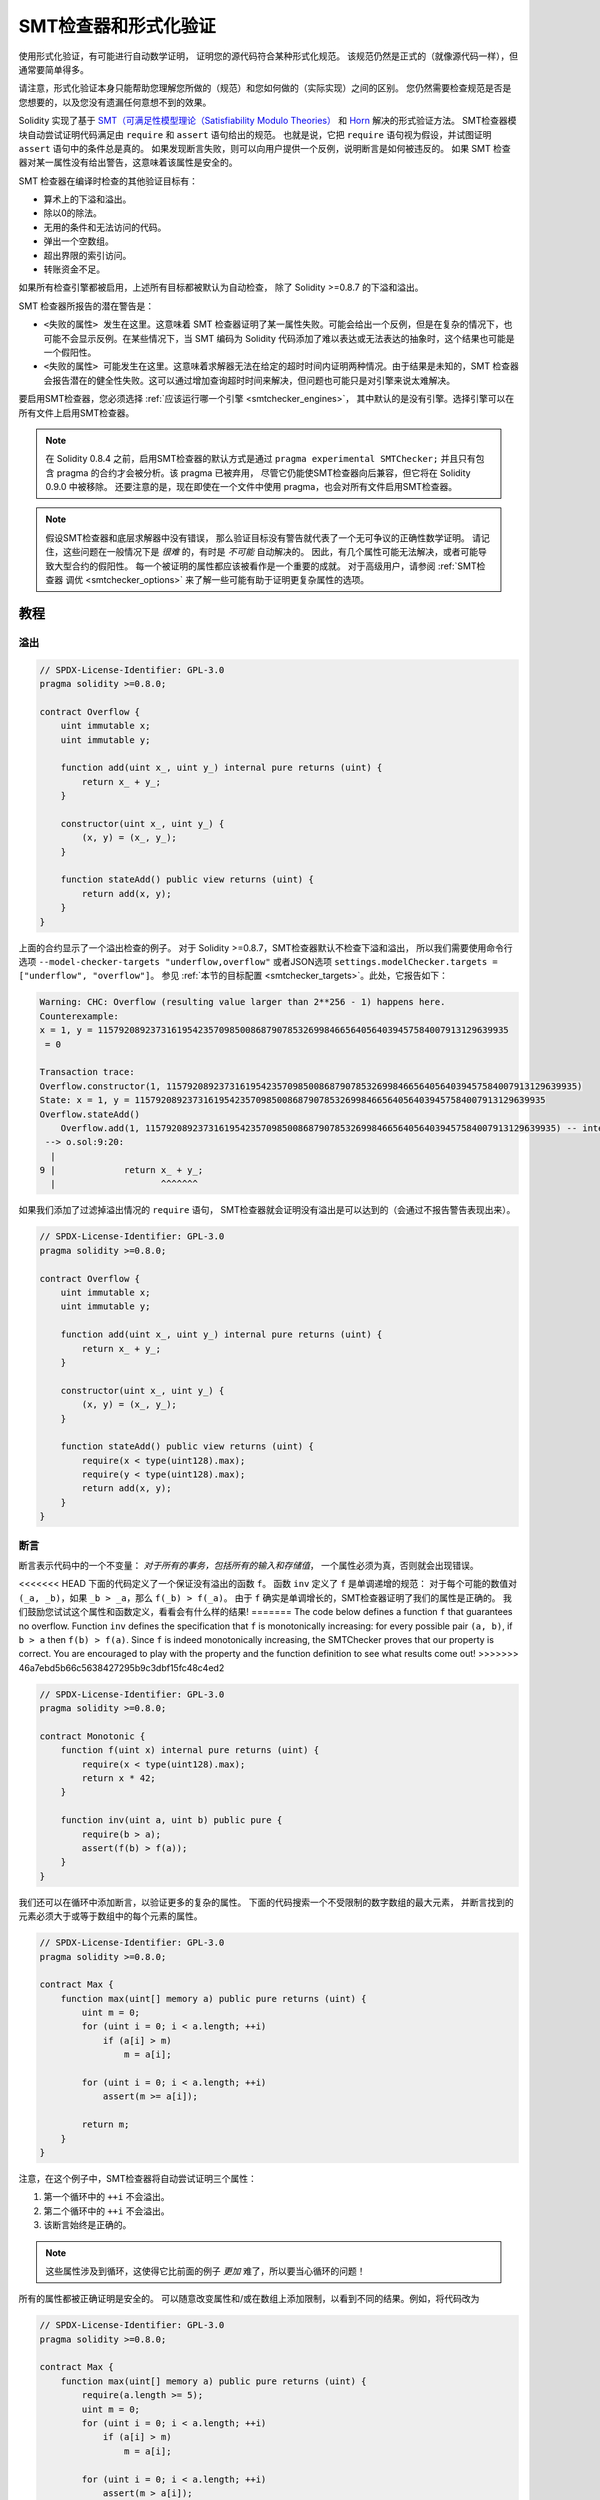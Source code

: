 .. _formal_verification:

##################################
SMT检查器和形式化验证
##################################

使用形式化验证，有可能进行自动数学证明，
证明您的源代码符合某种形式化规范。
该规范仍然是正式的（就像源代码一样），但通常要简单得多。

请注意，形式化验证本身只能帮助您理解您所做的（规范）和您如何做的（实际实现）之间的区别。
您仍然需要检查规范是否是您想要的，以及您没有遗漏任何意想不到的效果。

Solidity 实现了基于 `SMT（可满足性模型理论（Satisfiability Modulo Theories） <https://en.wikipedia.org/wiki/Satisfiability_modulo_theoris>`_
和 `Horn <https://en.wikipedia.org/wiki/Horn-satisfiability>`_ 解决的形式验证方法。
SMT检查器模块自动尝试证明代码满足由 ``require`` 和 ``assert`` 语句给出的规范。
也就是说，它把 ``require`` 语句视为假设，并试图证明 ``assert`` 语句中的条件总是真的。
如果发现断言失败，则可以向用户提供一个反例，说明断言是如何被违反的。
如果 SMT 检查器对某一属性没有给出警告，这意味着该属性是安全的。

SMT 检查器在编译时检查的其他验证目标有：

- 算术上的下溢和溢出。
- 除以0的除法。
- 无用的条件和无法访问的代码。
- 弹出一个空数组。
- 超出界限的索引访问。
- 转账资金不足。

如果所有检查引擎都被启用，上述所有目标都被默认为自动检查，
除了 Solidity >=0.8.7 的下溢和溢出。

SMT 检查器所报告的潜在警告是：

- ``<失败的属性> 发生在这里``。这意味着 SMT 检查器证明了某一属性失败。可能会给出一个反例，但是在复杂的情况下，也可能不会显示反例。在某些情况下，当 SMT 编码为 Solidity 代码添加了难以表达或无法表达的抽象时，这个结果也可能是一个假阳性。
- ``<失败的属性> 可能发生在这里``。这意味着求解器无法在给定的超时时间内证明两种情况。由于结果是未知的，SMT 检查器会报告潜在的健全性失败。这可以通过增加查询超时时间来解决，但问题也可能只是对引擎来说太难解决。

要启用SMT检查器，您必须选择 :ref:`应该运行哪一个引擎 <smtchecker_engines>`，
其中默认的是没有引擎。选择引擎可以在所有文件上启用SMT检查器。

.. note::

    在 Solidity 0.8.4 之前，启用SMT检查器的默认方式是通过 ``pragma experimental SMTChecker;``
    并且只有包含 pragma 的合约才会被分析。该 pragma 已被弃用，
    尽管它仍能使SMT检查器向后兼容，但它将在 Solidity 0.9.0 中被移除。
    还要注意的是，现在即使在一个文件中使用 pragma，也会对所有文件启用SMT检查器。

.. note::

    假设SMT检查器和底层求解器中没有错误，
    那么验证目标没有警告就代表了一个无可争议的正确性数学证明。
    请记住，这些问题在一般情况下是 *很难* 的，有时是 *不可能* 自动解决的。
    因此，有几个属性可能无法解决，或者可能导致大型合约的假阳性。
    每一个被证明的属性都应该被看作是一个重要的成就。
    对于高级用户，请参阅 :ref:`SMT检查器 调优 <smtchecker_options>`
    来了解一些可能有助于证明更复杂属性的选项。

********
教程
********

溢出
========

.. code-block:: Solidity

    // SPDX-License-Identifier: GPL-3.0
    pragma solidity >=0.8.0;

    contract Overflow {
        uint immutable x;
        uint immutable y;

        function add(uint x_, uint y_) internal pure returns (uint) {
            return x_ + y_;
        }

        constructor(uint x_, uint y_) {
            (x, y) = (x_, y_);
        }

        function stateAdd() public view returns (uint) {
            return add(x, y);
        }
    }

上面的合约显示了一个溢出检查的例子。
对于 Solidity >=0.8.7，SMT检查器默认不检查下溢和溢出，
所以我们需要使用命令行选项 ``--model-checker-targets "underflow,overflow"``
或者JSON选项 ``settings.modelChecker.targets = ["underflow", "overflow"]``。
参见 :ref:`本节的目标配置 <smtchecker_targets>`。此处，它报告如下：

.. code-block:: text

    Warning: CHC: Overflow (resulting value larger than 2**256 - 1) happens here.
    Counterexample:
    x = 1, y = 115792089237316195423570985008687907853269984665640564039457584007913129639935
     = 0

    Transaction trace:
    Overflow.constructor(1, 115792089237316195423570985008687907853269984665640564039457584007913129639935)
    State: x = 1, y = 115792089237316195423570985008687907853269984665640564039457584007913129639935
    Overflow.stateAdd()
        Overflow.add(1, 115792089237316195423570985008687907853269984665640564039457584007913129639935) -- internal call
     --> o.sol:9:20:
      |
    9 |             return x_ + y_;
      |                    ^^^^^^^

如果我们添加了过滤掉溢出情况的 ``require`` 语句，
SMT检查器就会证明没有溢出是可以达到的（会通过不报告警告表现出来）。

.. code-block:: Solidity

    // SPDX-License-Identifier: GPL-3.0
    pragma solidity >=0.8.0;

    contract Overflow {
        uint immutable x;
        uint immutable y;

        function add(uint x_, uint y_) internal pure returns (uint) {
            return x_ + y_;
        }

        constructor(uint x_, uint y_) {
            (x, y) = (x_, y_);
        }

        function stateAdd() public view returns (uint) {
            require(x < type(uint128).max);
            require(y < type(uint128).max);
            return add(x, y);
        }
    }


断言
======

断言表示代码中的一个不变量： *对于所有的事务，包括所有的输入和存储值*，
一个属性必须为真，否则就会出现错误。

<<<<<<< HEAD
下面的代码定义了一个保证没有溢出的函数 ``f``。
函数 ``inv`` 定义了 ``f`` 是单调递增的规范：
对于每个可能的数值对 ``(_a, _b)``，如果 ``_b > _a``，那么 ``f(_b) > f(_a)``。
由于 ``f`` 确实是单调增长的，SMT检查器证明了我们的属性是正确的。
我们鼓励您试试这个属性和函数定义，看看会有什么样的结果!
=======
The code below defines a function ``f`` that guarantees no overflow.
Function ``inv`` defines the specification that ``f`` is monotonically increasing:
for every possible pair ``(a, b)``, if ``b > a`` then ``f(b) > f(a)``.
Since ``f`` is indeed monotonically increasing, the SMTChecker proves that our
property is correct. You are encouraged to play with the property and the function
definition to see what results come out!
>>>>>>> 46a7ebd5b66c5638427295b9c3dbf15fc48c4ed2

.. code-block:: Solidity

    // SPDX-License-Identifier: GPL-3.0
    pragma solidity >=0.8.0;

    contract Monotonic {
        function f(uint x) internal pure returns (uint) {
            require(x < type(uint128).max);
            return x * 42;
        }

        function inv(uint a, uint b) public pure {
            require(b > a);
            assert(f(b) > f(a));
        }
    }

我们还可以在循环中添加断言，以验证更多的复杂的属性。
下面的代码搜索一个不受限制的数字数组的最大元素，
并断言找到的元素必须大于或等于数组中的每个元素的属性。

.. code-block:: Solidity

    // SPDX-License-Identifier: GPL-3.0
    pragma solidity >=0.8.0;

    contract Max {
        function max(uint[] memory a) public pure returns (uint) {
            uint m = 0;
            for (uint i = 0; i < a.length; ++i)
                if (a[i] > m)
                    m = a[i];

            for (uint i = 0; i < a.length; ++i)
                assert(m >= a[i]);

            return m;
        }
    }

注意，在这个例子中，SMT检查器将自动尝试证明三个属性：

1. 第一个循环中的 ``++i`` 不会溢出。
2. 第二个循环中的 ``++i`` 不会溢出。
3. 该断言始终是正确的。

.. note::

    这些属性涉及到循环，这使得它比前面的例子 *更加* 难了，所以要当心循环的问题！

所有的属性都被正确证明是安全的。
可以随意改变属性和/或在数组上添加限制，以看到不同的结果。例如，将代码改为

.. code-block:: Solidity

    // SPDX-License-Identifier: GPL-3.0
    pragma solidity >=0.8.0;

    contract Max {
        function max(uint[] memory a) public pure returns (uint) {
            require(a.length >= 5);
            uint m = 0;
            for (uint i = 0; i < a.length; ++i)
                if (a[i] > m)
                    m = a[i];

            for (uint i = 0; i < a.length; ++i)
                assert(m > a[i]);

            return m;
        }
    }

我们得到的结果：

.. code-block:: text

    Warning: CHC: Assertion violation happens here.
    Counterexample:

    a = [0, 0, 0, 0, 0]
     = 0

    Transaction trace:
    Test.constructor()
    Test.max([0, 0, 0, 0, 0])
      --> max.sol:14:4:
       |
    14 |            assert(m > a[i]);


状态属性
================

到目前为止，这些例子只展示了SMT检查器在纯代码上的使用，
证明了关于特定操作或算法的属性。
智能合约中常见的属性类型是涉及合约状态的属性。
对于这样的属性，可能需要多个交易来使断言失效。

举一个例子，考虑一个二维网格，其中两个轴的坐标都在（-2^128, 2^128 - 1）范围内。
让我们在位置（0，0）放置一个机器人。该机器人只能在对角线上移动，一次只能走一步，
不能在网格外移动。机器人的状态机可以用下面的智能合约来表示。

.. code-block:: Solidity

    // SPDX-License-Identifier: GPL-3.0
    pragma solidity >=0.8.0;

    contract Robot {
        int x = 0;
        int y = 0;

        modifier wall {
            require(x > type(int128).min && x < type(int128).max);
            require(y > type(int128).min && y < type(int128).max);
            _;
        }

        function moveLeftUp() wall public {
            --x;
            ++y;
        }

        function moveLeftDown() wall public {
            --x;
            --y;
        }

        function moveRightUp() wall public {
            ++x;
            ++y;
        }

        function moveRightDown() wall public {
            ++x;
            --y;
        }

        function inv() public view {
            assert((x + y) % 2 == 0);
        }
    }

函数 ``inv`` 代表状态机的一个不变量，即 ``x + y`` 必须是偶数。
SMT检查器设法证明，无论我们给机器人多少条命令，
即使是无限多的命令，这个不变量都 *不会* 失败。
有兴趣的读者可能也想手动证明这个事实。 提示：这个不变量是归纳性的。

我们也可以欺骗SMT检查器，让它给我们提供一条通往某个我们认为可能是可访问的位置的路径。
我们可以通过添加以下函数，来增加(2, 4)是 *不* 可访问的属性。

.. code-block:: Solidity

    function reach_2_4() public view {
        assert(!(x == 2 && y == 4));
    }

这个属性是假的，在证明这个属性是假的同时，
SMT检查器准确地告诉我们 *如何* 访问到(2, 4)。

.. code-block:: text

    Warning: CHC: Assertion violation happens here.
    Counterexample:
    x = 2, y = 4

    Transaction trace:
    Robot.constructor()
    State: x = 0, y = 0
    Robot.moveLeftUp()
    State: x = (- 1), y = 1
    Robot.moveRightUp()
    State: x = 0, y = 2
    Robot.moveRightUp()
    State: x = 1, y = 3
    Robot.moveRightUp()
    State: x = 2, y = 4
    Robot.reach_2_4()
      --> r.sol:35:4:
       |
    35 |            assert(!(x == 2 && y == 4));
       |            ^^^^^^^^^^^^^^^^^^^^^^^^^^^

请注意，上面的路径不一定是确定的，
因为还有其他路径可以访问（2，4）。
选择哪条路径可能会根据所使用的解算器，其使用版本，或者只是随机地改变。

外部调用和重入
=============================

每个外部调用都被SMT检查器视为对未知代码的调用。
这背后的原因是，即使被调用合约的代码在编译时是可用的，
也不能保证部署的合约确实与编译时接口所在的合约相同。

在某些情况下，有可能在状态变量上自动推断出属性，
即使外部调用的代码可以做任何事情，包括重新进入调用者合约，
这些属性仍然是真的。

.. code-block:: Solidity

    // SPDX-License-Identifier: GPL-3.0
    pragma solidity >=0.8.0;

    interface Unknown {
        function run() external;
    }

    contract Mutex {
        uint x;
        bool lock;

        Unknown immutable unknown;

        constructor(Unknown u) {
            require(address(u) != address(0));
            unknown = u;
        }

        modifier mutex {
            require(!lock);
            lock = true;
            _;
            lock = false;
        }

        function set(uint x_) mutex public {
            x = x_;
        }

        function run() mutex public {
            uint xPre = x;
            unknown.run();
            assert(xPre == x);
        }
    }

上面的例子显示了一个使用互斥标志来禁止重入的合约。
解算器能够推断出，当 ``unknown.run()`` 被调用时，合约已经被 “锁定”，
所以无论未知的调用代码做什么，都不可能改变 ``x`` 的值。

如果我们 “忘记” 在函数 ``set`` 上使用 ``mutex`` 修饰符，
SMT检查器就能合成外部调用代码的行为，从而使断言失败。

.. code-block:: text

    Warning: CHC: Assertion violation happens here.
    Counterexample:
    x = 1, lock = true, unknown = 1

    Transaction trace:
    Mutex.constructor(1)
    State: x = 0, lock = false, unknown = 1
    Mutex.run()
        unknown.run() -- untrusted external call, synthesized as:
            Mutex.set(1) -- reentrant call
      --> m.sol:32:3:
       |
    32 | 		assert(xPre == x);
       | 		^^^^^^^^^^^^^^^^^


.. _smtchecker_options:

*****************************
SMT检查器选项和调试
*****************************

超时
=======

SMT检查器使用了一个硬编码的资源限制（ ``rlimit`` ），
这个限制是根据每个求解器选择的，与时间没有确切的关系。
我们选择 ``rlimit`` 选项作为默认值，因为它比求解器内部的时间提供了更多的确定性保证。

这个选项大致转化为每个查询 “几秒钟超时”。
当然，许多属性非常复杂，需要大量的时间来解决，而决定并不重要。
如果SMT检查器不能用默认的 ``rlimit`` 选项处理合约属性，
则可以通过CLI选项 ``--model-checker-timeout <time>`` 或
JSON选项 ``settings.modelChecker.timeout=<time>`` 给出以毫秒为单位的超时。
其中0表示不超时。

.. _smtchecker_targets:

验证目标
====================

SMT检查器创建的验证目标的类型也可以通过CLI选项 ``--model-checker-target <targets>``
或JSON选项 ``settings.modelChecker.targets=<targets>`` 来定制。
在CLI情况下， ``<targets>`` 是一个没有空格的逗号分隔的一个或多个验证目标的列表，
在JSON输入中是一个或多个作为字符串的目标数组。
代表目标的关键词是：

- 断言： ``assert``。
- 算术下溢： ``underflow``。
- 算术溢出： ``overflow``。
- 除以零： ``divByZero``。
- 无用的条件和无法访问的代码： ``constantCondition``。
- 弹出一个空数组： ``popEmptyArray``。
- 越界的数组/固定字节索引访问： ``outOfBounds``。
- 转账资金不足： ``balance``。
- 以上都是： ``default`` （仅适用CLI）。

一个常见的目标子集可能是，例如： ``--model-checker-targets assert,overflow``。

所有目标都被默认检查，除了Solidity >=0.8.7的下溢和溢出。

关于如何以及何时分割验证目标，没有精确的指导方法。
但在处理大型合约时，它可能是有用的。

未验证的目标
================

如果有任何未验证的目标，SMT检查器会发出一个警告，
说明有多少个未验证的目标。如果用户希望看到所有具体的未验证的目标，
可以使用CLI选项 ``--model-checker-show-unproved``
和JSON选项 ``settings.modelChecker.showUnproved = true``。

已验证过的合约
==================

默认情况下，给定来源中的所有可部署合约都会被单独分析，正如将被部署的那一个合约一样。
这意味着，如果一个合约有许多直接和间接的继承父类，所有这些都将被单独分析，
尽管只有最终派生的合约可以在区块链上被直接访问。
这给SMT检查器和求解器造成了不必要的负担。
为了帮助缓解这样的情况，用户可以指定哪些合约应该作为部署的合约进行分析。
当然，基类合约仍然被分析，但只是在分析最终派生的合约的情况下才进行，
这可以减少编码和生成查询的复杂性。
请注意，抽象合约在默认情况下不会被SMT检查器分析为最终派生的合约。

选择的合约可以通过CLI，用 <source>:<contract> 形式的键值对，以逗号分隔的列表（不允许有空格）给出：
``--model-checker-contracts "<source1.sol:contract1>,<source2.sol:contract2>,<source2.sol:contract3>"``，
以及通过 :ref:`JSON 输入<compiler-api>` 中的对象 ``settings.modelChecker.contracts``，它有如下格式：

.. code-block:: json

    "contracts": {
        "source1.sol": ["contract1"],
        "source2.sol": ["contract2", "contract3"]
    }

报告推断的归纳变量
======================================

于那些被CHC引擎证明为安全的属性，
SMT检查器可以检索由Horn求解器推断出的归纳不变性，作为证明的一部分。
目前有两种类型的不变量可以报告给用户：

- 合约不变量：这些是合约的状态变量的属性，在合约可能运行的每一个可能的事务之前和之后都是真的。
  例如， ``x >= y``，其中 ``x`` 和 ``y`` 是一个合约的状态变量。
- 可重入性属性：它们代表了合约在存在对未知代码的外部调用时的行为。
  这些属性可以表达外部调用前后状态变量的值之间的关系，
  其中外部调用可以自由地做任何事情，包括对分析的合约进行可重入调用。
  导数变量代表所述外部调用后的状态变量的值。例如： ``lock -> x = x'``。

用户可以使用CLI选项 ``--model-checker-invariants "contract,reentrancy"`` 来选择要报告的不变量类型，
或者在 :ref:`JSON 输入<compiler-api>` 中的字段 ``settings.modelChecker.invariants`` 中作为数组。
默认情况下，SMT检查器不报告不变量。

有松弛变量的除法和模数运算
========================================

Spacer是SMT检查器使用的默认Horn求解器，它通常不喜欢Horn规则中的除法和模数操作。
正因为如此，默认情况下，Solidity的除法和模运算是用约束条件 ``a = b * d + m`` 来编码的，
其中 ``d = a / b`` 和 ``m = a % b``。
然而，对于其他求解器，如Eldarica，更喜欢语法上的精确操作。
命令行标志 ``--model-checker-div-mod-no-slacks`` 和
JSON选项 ``settings.modelChecker.divModNoSlacks`` 可以用来切换编码，
这取决于所用求解器的偏好。

Natspec标签函数抽象化
============================

某些函数包括常见的数学方法，如 ``pow`` 和 ``sqrt``，
可能它们过于复杂，无法用完全自动化的方式进行分析。
这些函数可以用Natspec标签进行注释，向SMT检查器表明这些函数应该被抽象化。
这意味着在调用此函数时，不会使用函数的主体，函数将：

- 返回一个非决定性的值，如果抽象函数是 view/pure 类型的，则保持状态变量不变，
  否则会将状态变量设置为非决定性的值。
  可以通过注解 ``//@custom:smtchecker abstract-function-nondet`` 来使用。
- 作为一个未被解释的函数。这意味着函数的语义（由主体给出）会被忽略，
  这个函数的唯一属性是，给定相同的输入，它保证有相同的输出。
  这一点目前正在开发中，并将通过注解 ``//@custom:smtchecker abstract-function-uf`` 来使用。

.. _smtchecker_engines:

模型检查引擎
======================

SMT检查器模块实现了两个不同的推理引擎，一个是有界模型检查器（Bounded Model Checker， BMC），
一个是约束角条款（Constrained Horn Clauses， CHC）系统。
这两个引擎目前都在开发中，并且有不同的特点。
这两个引擎是独立的，每一个属性警告都说明它来自哪个引擎。
请注意，上面所有带有反例的例子都是由CHC这个更强大的引擎报告的。

默认情况下，两个引擎都会被使用，其中首先运行CHC，
每一个没有被证明的属性都被传递给BMC。
您可以通过CLI选项 ``--model-checker-engine {all,bmc,chc,none}`` 或
JSON选项 ``settings.modelChecker.engine {all,bmc,chc,none}`` 来选择一个特定的引擎。

有界模型检查器 （BMC）
---------------------------

BMC引擎单独地分析函数，也就是说，它在分析每个函数时不会考虑合约在多个交易中的整体行为。
目前在这个引擎中循环也会被忽略了。
只要不是直接或间接的递归，内部函数调用是内联的。
如果可能的话，外部函数调用是内联的。
有可能受重入影响的理论在此被忽略。

上述特点使BMC容易报告假阳性，
但它也是轻量级的，应该能够快速找到小的局部bug。

受约束的角条款（Constrained Horn Clauses， CHC）
------------------------------------------------

合约的控制流程图（CFG）被建模为一个Horn条款系统，
其中合约的生命周期由一个可以非确定性地访问每个公共/外部函数的循环表示。
这样，在分析任何函数时都会考虑到整个合约在无限制数量的事务中的行为。
这个引擎完全支持循环。
支持内部函数调用，而外部函数调用假定被调用的代码是未知的，可以做任何事情。

在能够证明的内容方面，CHC引擎要比BMC强大得多，但可能需要更多的计算资源。

SMT和Horn求解器
====================

上面详述的两个引擎使用自动定理证明器作为其逻辑后端。
BMC使用一个SMT求解器，而CHC使用一个Horn求解器。
通常同一个工具可以同时充当这两种工具，如 `z3 <https://github.com/Z3Prover/z3>`_，
它主要是一个SMT求解器，并将 `Spacer <https://spacer.bitbucket.io/>`_
作为一个Horn求解器使用，而 `Eldarica <https://github.com/uuverifiers/eldarica>`_
则同时做这两种工作。

如果求解器可用的话，用户可以通过CLI选项 ``--model-checker-solvers {all,cvc4,smtlib2,z3}``
或JSON选项 ``settings.modelChecker.solvers=[smtlib2,z3]`` 来选择应该使用哪个求解器，
其中：

- ``cvc4`` 仅在使用 ``solc`` 编译二进制文件时可用。并且只有BMC使用 ``cvc4``。
- ``smtlib2`` 以 `smtlib2 <http://smtlib.cs.uiowa.edu/>`_ 格式输出 SMT/Horn 查询。
  这些可以和编译器的 `回调机制 <https://github.com/ethereum/solc-js>`_ 一起使用，
  这样就可以采用系统中的任何求解器二进制来同步返回查询的结果给编译器。
  例如，这是目前使用Eldarica的唯一方法，因为它没有C++ API。
  根据调用哪个求解器，BMC和CHC都可以使用此方法。
- ``z3`` 是可用的

  - 如果 ``solc`` 与它一起被编译的话。
  - 如果Linux系统中安装了4.8.x版本的动态 ``z3`` 库（从Solidity 0.7.6开始）。
  - 在 ``soljson.js`` （从Solidity 0.6.9开始）中静态的，也就是编译器的Javascript二进制。

<<<<<<< HEAD
由于BMC和CHC都使用 ``z3``，而且 ``z3`` 可以在更多的环境中使用，包括在浏览器中，
大多数用户几乎不需要关心这个选项。更高级的用户可能会应用这个选项，在更复杂的问题上尝试其他求解器。
=======
.. note::
  z3 version 4.8.16 broke ABI compatibility with previous versions and cannot
  be used with solc <=0.8.13. If you are using z3 >=4.8.16 please use solc
  >=0.8.14.

Since both BMC and CHC use ``z3``, and ``z3`` is available in a greater variety
of environments, including in the browser, most users will almost never need to be
concerned about this option. More advanced users might apply this option to try
alternative solvers on more complex problems.
>>>>>>> 46a7ebd5b66c5638427295b9c3dbf15fc48c4ed2

请注意，所选择的引擎和求解器的某些组合将导致SMT检查器不做任何事情，例如选择CHC和 ``cvc4``。

*******************************
抽象和假阳性结果
*******************************

SMT检查器以一种不完整但健全的方式实现了抽象：
如果报告了一个bug，它可能是由抽象引入的假阳性（由于删除了知识或使用了非精确类型）。
如果它确定一个验证目标是安全的，那么它确实是安全的，也就是说，
不存在假阴性（除非SMT检查器中存在一个bug）。

如果一个目标不能被证明，您可以尝试通过使用上一节中的调整选项来帮助求解器。
如果您确定是假阳性，在代码中加入有更多信息的 ``require`` 语句也可能给求解器带来一些更多的帮助。

SMT的编码和类型
======================

SMT检查器编码试图尽可能精确，
将Solidity类型和表达式映射到它们最接近的 `SMT-LIB <http://smtlib.cs.uiowa.edu/>`_ 表示法上，
正如下表所示。



<<<<<<< HEAD
+------------------------+----------------------------------+------------------------+
|     Solidity 类型      |             SMT 类别             |         理论值         |
+========================+==================================+========================+
| Boolean                | Bool                             | Bool                   |
+------------------------+----------------------------------+------------------------+
| intN, uintN, address,  | Integer                          | LIA, NIA               |
| bytesN, enum, contract |                                  |                        |
+------------------------+----------------------------------+------------------------+
| array, mapping, bytes, | Tuple                            | Datatypes, Arrays, LIA |
| string                 | (Array elements, Integer length) |                        |
+------------------------+----------------------------------+------------------------+
| struct                 | Tuple                            | Datatypes              |
+------------------------+----------------------------------+------------------------+
| 其他类型               | Integer                          | LIA                    |
+------------------------+----------------------------------+------------------------+
=======
For more details on how the SMT encoding works internally, see the paper
`SMT-based Verification of Solidity Smart Contracts <https://github.com/chriseth/solidity_isola/blob/master/main.pdf>`_.
>>>>>>> 46a7ebd5b66c5638427295b9c3dbf15fc48c4ed2

尚不支持的类型由一个256位无符号整数抽象出来，其不支持的操作被忽略。

关于SMT编码的内部工作方式的更多细节，请参见论文
`基于SMT的Solidity智能合约验证 <https://github.com/leonardoalt/text/blob/master/solidity_isola_2018/main.pdf>`_。

函数调用
==============

在BMC引擎中，当可能时，即当它们的实现可用时，对相同合约（或基础合约）的函数调用被内联。
对其他合约中的函数的调用不被内联，即使它们的代码是可用的，因为我们不能保证实际部署的代码是相同的。

CHC引擎创建了非线性的Horn选项，使用被调用函数的摘要来支持内部函数调用。
外部函数调用被视为对未知代码的调用，包括潜在的可重入调用。

复杂的纯函数是由参数上的未转译函数（UF）抽象出来的。

+------------------------------------+------------------------------------------+
|                方法                |             BMC/CHC 运行方式             |
+====================================+==========================================+
| ``assert``                         | 验证目标。                               |
+------------------------------------+------------------------------------------+
| ``require``                        | 假设。                                   |
+------------------------------------+------------------------------------------+
| 内部调用                           | BMC: 内联函数调用。                      |
|                                    | CHC：函数摘要。                          |
+------------------------------------+------------------------------------------+
| 对已知代码的外部调用               | BMC: 内联函数调用或                      |
|                                    | 抹去关于状态变量的记忆                   |
|                                    | 和本地存储引用。                         |
|                                    | CHC: 假设被调用的代码是未知的。          |
|                                    | 试图推断出在调用返回后仍然成立的不变性。 |
+------------------------------------+------------------------------------------+
| 存储数组的压栈和出栈               | 精确地支持                               |
|                                    | 检查是否从一个空数组弹出。               |
+------------------------------------+------------------------------------------+
| ABI 函数                           | 用UF函数进行抽象                         |
+------------------------------------+------------------------------------------+
| ``addmod``, ``mulmod``             | 精确地支持                               |
+------------------------------------+------------------------------------------+
| ``gasleft``, ``blockhash``,        | 用UF函数进行抽象                         |
| ``keccak256``, ``ecrecover``       |                                          |
| ``ripemd160``                      |                                          |
+------------------------------------+------------------------------------------+
| 无执行动作的纯函数（外部或复杂）。 | 用UF函数进行抽象                         |
+------------------------------------+------------------------------------------+
| 无执行动作的外部函数               | BMC：擦除状态记忆并假定结果是不确定的。  |
|                                    | CHC：不确定的摘要。                      |
|                                    | 试图推断出在调用返回后仍然成立的不变性。 |
+------------------------------------+------------------------------------------+
| transfer                           | BMC：检查合约的余额是否足够。            |
|                                    | CHC：还不执行检查。                      |
+------------------------------------+------------------------------------------+
| 其他调用                           | 目前不支持                               |
+------------------------------------+------------------------------------------+

使用抽象意味着失去精确的知识，但在许多情况下，这并不意味着失去证明力。

.. code-block:: solidity

    // SPDX-License-Identifier: GPL-3.0
    pragma solidity >=0.8.0;

    contract Recover
    {
        function f(
            bytes32 hash,
            uint8 v1, uint8 v2,
            bytes32 r1, bytes32 r2,
            bytes32 s1, bytes32 s2
        ) public pure returns (address) {
            address a1 = ecrecover(hash, v1, r1, s1);
            require(v1 == v2);
            require(r1 == r2);
            require(s1 == s2);
            address a2 = ecrecover(hash, v2, r2, s2);
            assert(a1 == a2);
            return a1;
        }
    }

在上面的例子中，SMT检查器的表达能力不足以实际计算 ``ecrecover``，
但通过将函数调用建模为未转译的函数，我们知道在同等参数上调用时返回值是相同的。
这就足以证明上面的断言总是正确的。

对于已知是确定性的函数，可以用UF来抽象一个函数调用，
对于纯函数也很容易做到。
然而，对于一般的外部函数来说，这是很难做到的，
因为它们可能依赖于状态变量。

引用类型和别名
============================

Solidity 为具有相同 :ref:`数据位置 <data-location>` 的引用类型实现了别名。
这意味着可以通过对同一数据区域的引用来修改一个变量。
SMT检查器并不跟踪哪些引用是指向相同的数据。
这意味着每当分配一个局部引用或引用类型的状态变量时，
所有关于相同类型和数据位置的变量的知识都会被抹去。
如果类型是嵌套的，知识删除也包括所有的前缀基础类型。

.. code-block:: solidity

    // SPDX-License-Identifier: GPL-3.0
    pragma solidity >=0.8.0;

    contract Aliasing
    {
        uint[] array1;
        uint[][] array2;
        function f(
            uint[] memory a,
            uint[] memory b,
            uint[][] memory c,
            uint[] storage d
        ) internal {
            array1[0] = 42;
            a[0] = 2;
            c[0][0] = 2;
            b[0] = 1;
            // 删除关于内存引用的记忆不应该删除关于状态变量的记忆。
            assert(array1[0] == 42);
            // 但是，对存储引用的赋值将相应地删除存储记忆。
            d[0] = 2;
            // 由于上面的分配，失败为假阳性。
            assert(array1[0] == 42);
            // 失败，因为 `a == b` 是可能的。
            assert(a[0] == 2);
            // 失败，因为 `c[i] == b` 是可能的。
            assert(c[0][0] == 2);
            assert(d[0] == 2);
            assert(b[0] == 1);
        }
        function g(
            uint[] memory a,
            uint[] memory b,
            uint[][] memory c,
            uint x
        ) public {
            f(a, b, c, array2[x]);
        }
    }

在对 ``b[0]`` 进行赋值后，我们需要清除关于 ``a`` 的知识，
因为它有相同的类型（ ``uint[]`` ）和数据位置（内存）。
我们还需要清除关于 ``c`` 的知识，因为它的基本类型也是一个位于内存中的 ``uint[]``。
这意味着一些 ``c[i]`` 可能与 ``b`` 或 ``a`` 指的是同一个数据。

注意，我们没有清除关于 ``array`` 和 ``d`` 的知识，
因为它们位于存储区，尽管它们也有 ``uint[]`` 类型。
然而，如果 ``d`` 被分配，我们就需要清除关于 ``array`` 的知识，反之亦然。

合约余额
================

如果在部署交易中 ``msg.value`` > 0，则合约可能在部署时被发送资金。
然而，合约的地址在部署前可能已经有了资金，
这些资金由合约保存。
因此，SMT检查器在构造函数中假定 ``address(this).balance >= msg.value``，
以便与EVM规则一致。合约的余额也可能在不触发任何对合约的调用的情况下增加，如果

- ``selfdestruct`` 是由另一个合约执行的，被分析的合约是剩余资金的接收目标。
- 该合约是某个区块的coinbase（即 ``block.coinbase``）。

为了正确建模，SMT检查器假设在每一笔新的交易中，合约的余额可能至少增长 ``msg.value`` 的值。

**********************
现实世界的假设
**********************

有些情况可以在Solidity和EVM中可以表达出，但可能在实践中不会发生。
其中一种情况是动态存储数组的长度在压栈过程中溢出：
如果 ``push`` 操作被应用于一个长度为 2^256 - 1的数组，它的长度会悄悄溢出。
然而，这在实践中不太可能发生，因为将数组增长到这一点所需的操作需要数十亿年的时间来执行。
SMT检查器采取的另一个类似的假设是，一个地址的余额永远不会溢出。

类似的想法在 `EIP-1985 <https://eips.ethereum.org/EIPS/eip-1985>`_ 中提出过。
